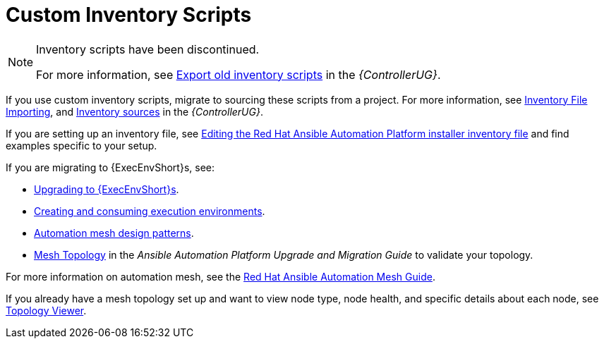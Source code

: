 [id="assembly-custom-inventory-scripts"]

= Custom Inventory Scripts

[NOTE]
====
Inventory scripts have been discontinued. 

For more information, see link:https://access.redhat.com/documentation/en-us/red_hat_ansible_automation_platform/2.4/html/automation_controller_user_guide/controller-inventories#ref-controller-export-old-scripts[Export old inventory scripts] in the _{ControllerUG}_.
====

If you use custom inventory scripts, migrate to sourcing these scripts from a project.
For more information, see xref:assembly-inventory-file-importing[Inventory File Importing], and link:https://access.redhat.com/documentation/en-us/red_hat_ansible_automation_platform/2.4/html/automation_controller_user_guide/controller-inventories#ref-controller-inventory-sources[Inventory sources] in the _{ControllerUG}_.

If you are setting up an inventory file, see link:https://access.redhat.com/documentation/en-us/red_hat_ansible_automation_platform/2.4/html/red_hat_ansible_automation_platform_installation_guide/assembly-platform-install-scenario#proc-editing-installer-inventory-file_platform-install-scenario[Editing the Red Hat Ansible Automation Platform installer inventory file] and find examples specific to your setup.

If you are migrating to {ExecEnvShort}s, see:

* link:https://docs.ansible.com/automation-controller/4.4/html/upgrade-migration-guide/upgrade_to_ees.html#upgrade-venv[Upgrading to {ExecEnvShort}s].
* link:https://access.redhat.com/documentation/en-us/red_hat_ansible_automation_platform/2.4/html/creating_and_consuming_execution_environments/index[Creating and consuming execution environments].
* link:https://access.redhat.com/documentation/en-us/red_hat_ansible_automation_platform/2.4/html/red_hat_ansible_automation_platform_automation_mesh_guide/design-patterns[Automation mesh design patterns].
* link:https://docs.ansible.com/automation-controller/4.4/html/upgrade-migration-guide/upgrade_to_ees.html#mesh-topology-ee[Mesh Topology] in the _Ansible Automation Platform Upgrade and Migration Guide_ to validate your topology.

For more information on automation mesh, see the link:https://access.redhat.com/documentation/en-us/red_hat_ansible_automation_platform/2.4/html/red_hat_ansible_automation_platform_automation_mesh_guide/index[Red Hat Ansible Automation Mesh Guide].

If you already have a mesh topology set up and want to view node type, node health, and specific details about each node, see xref:assembly-controller-topology-viewer[Topology Viewer].